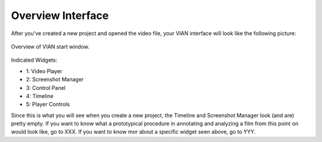 ==================
Overview Interface
==================

After you've created a new project and opened the video file, your VIAN interface will look like the following picture:

.. figure:: VIAN_Interface_2.png
   :scale: 70 %
   :align: center
   :alt: map to buried treasure

   Overview of VIAN start window.

Indicated Widgets:

- 1: Video Player
- 2: Screenshot Manager
- 3: Control Panel
- 4: Timeline
- 5: Player Controls

Since this is what you will see when you create a new project, the Timeline and Screenshot Manager look (and are) pretty empty. If you want to know what a prototypical procedure in annotating and analyzing a film from this point on would look like, go to XXX. If you want to know mor about a specific widget seen above, go to YYY.
